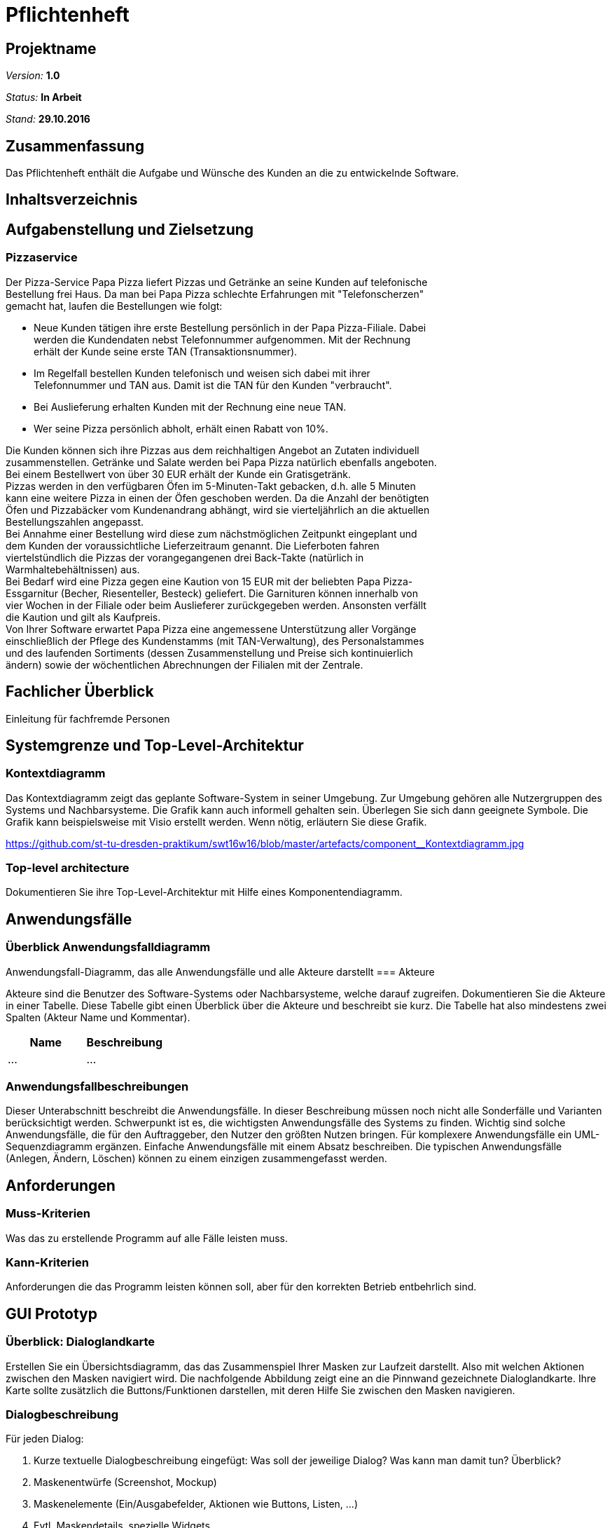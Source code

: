 = Pflichtenheft

== Projektname

__Version:__    *1.0*

__Status:__     *In Arbeit*

__Stand:__      *29.10.2016*

== Zusammenfassung
Das Pflichtenheft enthält die Aufgabe und Wünsche des Kunden an die zu entwickelnde Software. 

== Inhaltsverzeichnis

== Aufgabenstellung und Zielsetzung

=== Pizzaservice

Der Pizza-Service Papa Pizza liefert Pizzas und Getränke an seine Kunden auf telefonische +
Bestellung frei Haus. Da man bei Papa Pizza schlechte Erfahrungen mit "Telefonscherzen" +
gemacht hat, laufen die Bestellungen wie folgt:  	

* Neue Kunden tätigen ihre erste Bestellung persönlich in der Papa Pizza-Filiale. Dabei +
werden die Kundendaten nebst Telefonnummer aufgenommen. Mit der Rechnung +
erhält der Kunde seine erste TAN (Transaktionsnummer). 

* Im Regelfall bestellen Kunden telefonisch und weisen sich dabei mit ihrer +
Telefonnummer und TAN aus. Damit ist die TAN für den Kunden "verbraucht".

* Bei Auslieferung erhalten Kunden mit der Rechnung eine neue TAN.

* Wer seine Pizza persönlich abholt, erhält einen Rabatt von 10%.

Die Kunden können sich ihre Pizzas aus dem reichhaltigen Angebot an Zutaten individuell +
zusammenstellen. Getränke und Salate werden bei Papa Pizza natürlich ebenfalls angeboten. +
Bei einem Bestellwert von über 30 EUR erhält der Kunde ein Gratisgetränk. +
Pizzas werden in den verfügbaren Öfen im 5-Minuten-Takt gebacken, d.h. alle 5 Minuten +
kann eine weitere Pizza in einen der Öfen geschoben werden. Da die Anzahl der benötigten +
Öfen und Pizzabäcker vom Kundenandrang abhängt, wird sie vierteljährlich an die aktuellen +
Bestellungszahlen angepasst. +
Bei Annahme einer Bestellung wird diese zum nächstmöglichen Zeitpunkt eingeplant und +
dem Kunden der voraussichtliche Lieferzeitraum genannt. Die Lieferboten fahren +
viertelstündlich die Pizzas der vorangegangenen drei Back-Takte (natürlich in + 
Warmhaltebehältnissen) aus. +
Bei Bedarf wird eine Pizza gegen eine Kaution von 15 EUR mit der beliebten Papa Pizza- +
Essgarnitur (Becher, Riesenteller, Besteck) geliefert. Die Garnituren können innerhalb von +
vier Wochen in der Filiale oder beim Auslieferer zurückgegeben werden. Ansonsten verfällt +
die Kaution und gilt als Kaufpreis. +
Von Ihrer Software erwartet Papa Pizza eine angemessene Unterstützung aller Vorgänge +
einschließlich der Pflege des Kundenstamms (mit TAN-Verwaltung), des Personalstammes + 
und des laufenden Sortiments (dessen Zusammenstellung und Preise sich kontinuierlich +
ändern) sowie der wöchentlichen Abrechnungen der Filialen mit der Zentrale. 

== Fachlicher Überblick
Einleitung für fachfremde Personen

== Systemgrenze und Top-Level-Architektur

=== Kontextdiagramm
Das Kontextdiagramm zeigt das geplante Software-System in seiner Umgebung. Zur Umgebung gehören alle Nutzergruppen des Systems und Nachbarsysteme. Die Grafik kann auch informell gehalten sein. Überlegen Sie sich dann geeignete Symbole. Die Grafik kann beispielsweise mit Visio erstellt werden. Wenn nötig, erläutern Sie diese Grafik.

link:https://github.com/st-tu-dresden-praktikum/swt16w16/blob/master/artefacts/component__Kontextdiagramm.jpg[]

=== Top-level architecture
Dokumentieren Sie ihre Top-Level-Architektur mit Hilfe eines Komponentendiagramm.

== Anwendungsfälle

=== Überblick Anwendungsfalldiagramm
Anwendungsfall-Diagramm, das alle Anwendungsfälle und alle Akteure darstellt
=== Akteure

Akteure sind die Benutzer des Software-Systems oder Nachbarsysteme, welche darauf zugreifen. Dokumentieren Sie die Akteure in einer Tabelle. Diese Tabelle gibt einen Überblick über die Akteure und beschreibt sie kurz. Die Tabelle hat also mindestens zwei Spalten (Akteur Name und Kommentar).

// See http://asciidoctor.org/docs/user-manual/#tables
[options="header"]
|===
|Name |Beschreibung |
|…    |…            |
|===

=== Anwendungsfallbeschreibungen
Dieser Unterabschnitt beschreibt die Anwendungsfälle. In dieser Beschreibung müssen noch nicht alle Sonderfälle und Varianten berücksichtigt werden. Schwerpunkt ist es, die wichtigsten Anwendungsfälle des Systems zu finden. Wichtig sind solche Anwendungsfälle, die für den Auftraggeber, den Nutzer den größten Nutzen bringen.
Für komplexere Anwendungsfälle ein UML-Sequenzdiagramm ergänzen.
Einfache Anwendungsfälle mit einem Absatz beschreiben.
Die typischen Anwendungsfälle (Anlegen, Ändern, Löschen) können zu einem einzigen zusammengefasst werden.

== Anforderungen

=== Muss-Kriterien
Was das zu erstellende Programm auf alle Fälle leisten muss.

=== Kann-Kriterien
Anforderungen die das Programm leisten können soll, aber für den korrekten Betrieb entbehrlich sind.

== GUI Prototyp

=== Überblick: Dialoglandkarte
Erstellen Sie ein Übersichtsdiagramm, das das Zusammenspiel Ihrer Masken zur Laufzeit darstellt. Also mit welchen Aktionen zwischen den Masken navigiert wird. Die nachfolgende Abbildung zeigt eine an die Pinnwand gezeichnete Dialoglandkarte. Ihre Karte sollte zusätzlich die Buttons/Funktionen darstellen, mit deren Hilfe Sie zwischen den Masken navigieren.

=== Dialogbeschreibung
Für jeden Dialog:

1. Kurze textuelle Dialogbeschreibung eingefügt: Was soll der jeweilige Dialog? Was kann man damit tun? Überblick?
2. Maskenentwürfe (Screenshot, Mockup)
3. Maskenelemente (Ein/Ausgabefelder, Aktionen wie Buttons, Listen, …)
4. Evtl. Maskendetails, spezielle Widgets

== Datenmodell

=== Überblick: Klassendiagramm
UML-Analyseklassendiagramm

=== Klassen und Enumerationen
Dieser Abschnitt stellt eine Vereinigung von Glossar und der Beschreibung von Klassen/Enumerationen dar. Jede Klasse und Enumeration wird in Form eines Glossars textuell beschrieben. Zusätzlich werden eventuellen Konsistenz- und Formatierungsregeln aufgeführt.

// See http://asciidoctor.org/docs/user-manual/#tables
[options="header"]
|===
|Klasse/Enumeration |Beschreibung |
|…                  |…            |
|===

== Aktzeptanztestfälle
Mithilfe von Akzeptanztests wird geprüft, ob die Software die funktionalen Erwartungen und Anforderungen im Gebrauch erfüllt. Diese sollen und können aus den Anwendungsfallbeschreibungen und den UML-Sequenzdiagrammen abgeleitet werden. D.h., pro (komplexen) Anwendungsfall gibt es typischerweise mindestens ein Sequenzdiagramm (welches ein Szenarium beschreibt). Für jedes Szenarium sollte es einen Akzeptanztestfall geben. Listen Sie alle Akzeptanztestfälle in tabellarischer Form auf.
Jeder Testfall soll mit einer ID versehen werde, um später zwischen den Dokumenten (z.B. im Test-Plan) referenzieren zu können.

== Offene Punkte
Offene Punkte werden entweder direkt in der Spezifikation notiert. Wenn das Pflichtenheft  zum finalen Review vorgelegt wird, sollte es keine offenen Punkte mehr geben.
